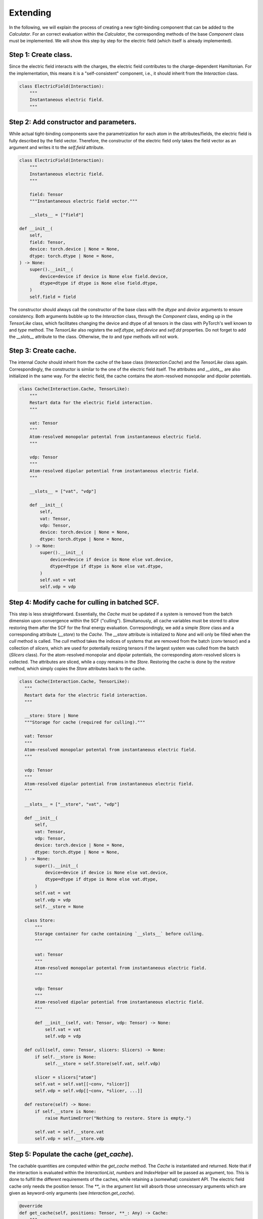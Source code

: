 Extending
=========

In the following, we will explain the process of creating a new tight-binding
component that can be added to the `Calculator`. For an correct evaluation
within the `Calculator`, the corresponding methods of the base `Component`
class must be implemented. We will show this step by step for the electric
field (which itself is already implemented).

Step 1: Create class.
~~~~~~~~~~~~~~~~~~~~~

Since the electric field interacts with the charges, the electric field
contributes to the charge-dependent Hamiltonian. For the implementation, this
means it is a "self-consistent" component, i.e., it should inherit from the
`Interaction` class.

.. code-block:: python

   class ElectricField(Interaction):
       """
       Instantaneous electric field.
       """

Step 2: Add constructor and parameters.
~~~~~~~~~~~~~~~~~~~~~~~~~~~~~~~~~~~~~~~

While actual tight-binding components save the parametrization for each atom
in the attributes/fields, the electric field is fully described by the field
vector. Therefore, the constructor of the electric field only takes the field
vector as an argument and writes it to the `self.field` attribute.

.. code-block:: python

    class ElectricField(Interaction):
        """
        Instantaneous electric field.
        """

        field: Tensor
        """Instantaneous electric field vector."""

        __slots__ = ["field"]

    def __init__(
        self,
        field: Tensor,
        device: torch.device | None = None,
        dtype: torch.dtype | None = None,
    ) -> None:
        super().__init__(
            device=device if device is None else field.device,
            dtype=dtype if dtype is None else field.dtype,
        )
        self.field = field

The constructor should always call the constructor of the base class with the
`dtype` and `device` arguments to ensure consistency. Both arguments bubble up
to the `Interaction` class, through the `Component` class, ending up in the
`TensorLike` class, which facilitates changing the device and dtype of all
tensors in the class with PyTorch's well known `to` and `type` method. The
`TensorLike` also registers the `self.dtype`, `self.device` and `self.dd`
properties.
Do not forget to add the `__slots__` attribute to the class. Otherwise, the
`to` and `type` methods will not work.

Step 3: Create cache.
~~~~~~~~~~~~~~~~~~~~~

The internal `Cache` should inherit from the cache of the base class
(`Interaction.Cache`) and the `TensorLike` class again. Correspondingly, the
constructor is similar to the one of the electric field itself. The attributes
and `__slots__` are also initialized in the same way.
For the electric field, the cache contains the atom-resolved monopolar and
dipolar potentials.

.. code-block:: python

    class Cache(Interaction.Cache, TensorLike):
        """
        Restart data for the electric field interaction.
        """

        vat: Tensor
        """
        Atom-resolved monopolar potental from instantaneous electric field.
        """

        vdp: Tensor
        """
        Atom-resolved dipolar potential from instantaneous electric field.
        """

        __slots__ = ["vat", "vdp"]

        def __init__(
            self,
            vat: Tensor,
            vdp: Tensor,
            device: torch.device | None = None,
            dtype: torch.dtype | None = None,
        ) -> None:
            super().__init__(
                device=device if device is None else vat.device,
                dtype=dtype if dtype is None else vat.dtype,
            )
            self.vat = vat
            self.vdp = vdp

Step 4: Modify cache for culling in batched SCF.
~~~~~~~~~~~~~~~~~~~~~~~~~~~~~~~~~~~~~~~~~~~~~~~~

This step is less straightforward. Essentially, the `Cache` must be updated if
a system is removed from the batch dimension upon convergence within the SCF
("culling"). Simultanously, all cache variables must be stored to allow
restoring them after the SCF for the final energy evaluation.
Correspondingly, we add a simple `Store` class and a corresponding attribute
(`__store`) to the `Cache`. The `__store` attribute is initialized to `None`
and will only be filled when the `cull` method is called.
The `cull` method takes the indices of systems that are removed from the batch
(`conv` tensor) and a collection of `slicers`, which are used for potentially
resizing tensors if the largest system was culled from the batch (`Slicers`
class). For the atom-resolved monopolar and dipolar potentials, the
corresponding atom-resolved slicers is collected. The attributes are sliced,
while a copy remains in the `Store`.
Restoring the cache is done by the `restore` method, which simply copies the
`Store` attributes back to the cache.

.. code-block:: python

    class Cache(Interaction.Cache, TensorLike):
      """
      Restart data for the electric field interaction.
      """

      __store: Store | None
      """Storage for cache (required for culling)."""

      vat: Tensor
      """
      Atom-resolved monopolar potental from instantaneous electric field.
      """

      vdp: Tensor
      """
      Atom-resolved dipolar potential from instantaneous electric field.
      """

      __slots__ = ["__store", "vat", "vdp"]

      def __init__(
          self,
          vat: Tensor,
          vdp: Tensor,
          device: torch.device | None = None,
          dtype: torch.dtype | None = None,
      ) -> None:
          super().__init__(
              device=device if device is None else vat.device,
              dtype=dtype if dtype is None else vat.dtype,
          )
          self.vat = vat
          self.vdp = vdp
          self.__store = None

      class Store:
          """
          Storage container for cache containing `__slots__` before culling.
          """

          vat: Tensor
          """
          Atom-resolved monopolar potental from instantaneous electric field.
          """

          vdp: Tensor
          """
          Atom-resolved dipolar potential from instantaneous electric field.
          """

          def __init__(self, vat: Tensor, vdp: Tensor) -> None:
              self.vat = vat
              self.vdp = vdp

      def cull(self, conv: Tensor, slicers: Slicers) -> None:
          if self.__store is None:
              self.__store = self.Store(self.vat, self.vdp)

          slicer = slicers["atom"]
          self.vat = self.vat[[~conv, *slicer]]
          self.vdp = self.vdp[[~conv, *slicer, ...]]

      def restore(self) -> None:
          if self.__store is None:
              raise RuntimeError("Nothing to restore. Store is empty.")

          self.vat = self.__store.vat
          self.vdp = self.__store.vdp

Step 5: Populate the cache (`get_cache`).
~~~~~~~~~~~~~~~~~~~~~~~~~~~~~~~~~~~~~~~~~

The cachable quantities are computed within the `get_cache` method. The `Cache`
is instantiated and returned.
Note that if the interaction is evaluated within the `InteractionList`,
`numbers` and `IndexHelper` will be passed as argument, too. This is done to
fulfill the different requirements of the caches, while retaining a (somewhat)
consistent API. The electric field cache only needs the position tensor. The
`**_` in the argument list will absorb those unnecessary arguments which are
given as keyword-only arguments (see `Interaction.get_cache`).

.. code-block:: python

    @override
    def get_cache(self, positions: Tensor, **_: Any) -> Cache:
        """
        Create restart data for individual interactions.

        Returns
        -------
        ElectricField.Cache
            Restart data for the interaction.
        """

        # (nbatch, natoms, 3) * (3) -> (nbatch, natoms)
        vat = einsum("...ik,k->...i", positions, self.field)

        # (nbatch, natoms, 3)
        vdp = self.field.expand_as(positions)

        return self.Cache(vat, vdp)

Step 6: Implement the energy evaluation.
~~~~~~~~~~~~~~~~~~~~~~~~~~~~~~~~~~~~~~~~

The energy from the electric field has a monopolar and a dipolar contribution.
Hence, both a `get_atom_energy` and a `get_dipole_energy` method must be
implemented. They overwrite the corresponding methods of the base class, which
would evaluate to zero. In general, all methods that are not implemented in the
derived class will evaluate to zero.

.. code-block:: python

    @override
    def get_atom_energy(self, charges: Tensor, cache: Cache) -> Tensor:
        """
        Calculate the monopolar contribution of the electric field energy.

        Parameters
        ----------
        charges : Tensor
            Atomic charges of all atoms.
        cache : ElectricField.Cache
            Restart data for the interaction.

        Returns
        -------
        Tensor
            Atom-wise electric field interaction energies.
        """
        return -cache.vat * charges

    @override
    def get_dipole_energy(self, charges: Tensor, cache: Cache) -> Tensor:
        """
        Calculate the dipolar contribution of the electric field energy.

        Parameters
        ----------
        charges : Tensor
            Atomic dipole moments of all atoms.
        cache : ElectricField.Cache
            Restart data for the interaction.

        Returns
        -------
        Tensor
            Atom-wise electric field interaction energies.
        """

        # equivalent: torch.sum(-cache.vdp * charges, dim=-1)
        return einsum("...ix,...ix->...i", -cache.vdp, charges)

Step 7: Implement the potential evaluation.
~~~~~~~~~~~~~~~~~~~~~~~~~~~~~~~~~~~~~~~~~~~

Similar to the energy evaluation, the potential evaluation is split into a
monopolar and a dipolar contribution (to the charge-dependent Hamiltonian).
For API consistency, the charges are passed as a dummy argument.

.. code-block:: python

    @override
    def get_atom_potential(self, _: Charges, cache: Cache) -> Tensor:
        """
        Calculate the electric field potential.

        Parameters
        ----------
        charges : Tensor
            Atomic charges of all atoms (not required).
        cache : ElectricField.Cache
            Restart data for the interaction.

        Returns
        -------
        Tensor
            Atom-wise electric field potential.
        """
        return -cache.vat

    @override
    def get_dipole_potential(self, _: Charges, cache: Cache) -> Tensor:
        """
        Calculate the electric field dipole potential.

        Parameters
        ----------
        charges : Tensor
            Atomic charges of all atoms (not required).
        cache : ElectricField.Cache
            Restart data for the interaction.

        Returns
        -------
        Tensor
            Atom-wise electric field dipole potential.
        """
        return -cache.vdp

Step 8: String representation (optional).
~~~~~~~~~~~~~~~~~~~~~~~~~~~~~~~~~~~~~~~~~

As good practice, the `__str__` and `__repr__` methods should be implemented to
provide a human-readable representation of the component.

.. code-block:: python

    def __str__(self) -> str:
        return f"{self.__class__.__name__}(field={self.field})"

    def __repr__(self) -> str:
        return str(self)
